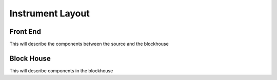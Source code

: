 Instrument Layout
=================

.. _FrontEnd:

Front End
---------

This will describe the components between the source and the blockhouse

.. _BlockHouse:

Block House
-----------

This will describe components in the blockhouse
